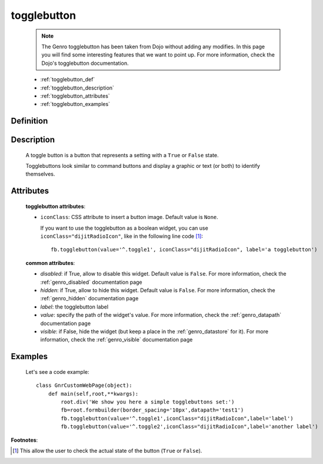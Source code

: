 .. _genro_togglebutton:

============
togglebutton
============

    .. note:: The Genro togglebutton has been taken from Dojo without adding any modifies. In this page you will find some interesting features that we want to point up. For more information, check the Dojo's togglebutton documentation.
    
    * :ref:`togglebutton_def`
    * :ref:`togglebutton_description`
    * :ref:`togglebutton_attributes`
    * :ref:`togglebutton_examples`
    
.. _togglebutton_def:

Definition
==========

    .. automethod:: gnr.web.gnrwebstruct.GnrDomSrc_dojo_11.togglebutton

.. _togglebutton_description:

Description
===========

    A toggle button is a button that represents a setting with a ``True`` or ``False`` state.
    
    Togglebuttons look similar to command buttons and display a graphic or text (or both) to identify themselves.

.. _togglebutton_attributes:

Attributes
==========
    
    **togglebutton attributes**:
    
    * ``iconClass``: CSS attribute to insert a button image. Default value is ``None``.
    
      If you want to use the togglebutton as a boolean widget, you can use ``iconClass="dijitRadioIcon"``, like in the following line code [#]_::
    
        fb.togglebutton(value='^.toggle1', iconClass="dijitRadioIcon", label='a togglebutton')
        
    **common attributes**:
    
    * *disabled*: if True, allow to disable this widget. Default value is ``False``. For more information, check the :ref:`genro_disabled` documentation page
    * *hidden*: if True, allow to hide this widget. Default value is ``False``. For more information, check the :ref:`genro_hidden` documentation page
    * *label*: the togglebutton label
    * *value*: specify the path of the widget's value. For more information, check the :ref:`genro_datapath` documentation page
    * *visible*: if False, hide the widget (but keep a place in the :ref:`genro_datastore` for it). For more information, check the :ref:`genro_visible` documentation page

.. _togglebutton_examples:

Examples
========

    Let's see a code example::
    
        class GnrCustomWebPage(object):
            def main(self,root,**kwargs):
                root.div('We show you here a simple togglebuttons set:')
                fb=root.formbuilder(border_spacing='10px',datapath='test1')
                fb.togglebutton(value='^.toggle1',iconClass="dijitRadioIcon",label='label')
                fb.togglebutton(value='^.toggle2',iconClass="dijitRadioIcon",label='another label')

**Footnotes**:

.. [#] This allow the user to check the actual state of the button (``True`` or ``False``).